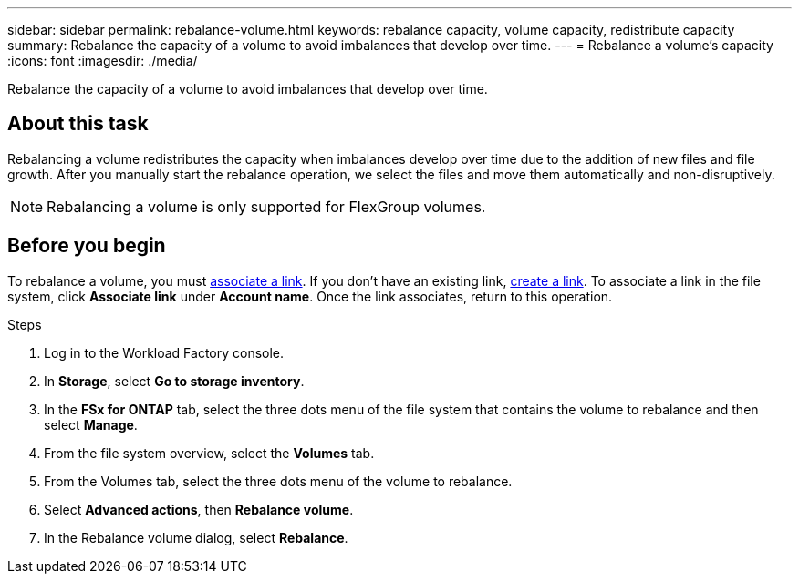 ---
sidebar: sidebar
permalink: rebalance-volume.html
keywords: rebalance capacity, volume capacity, redistribute capacity
summary: Rebalance the capacity of a volume to avoid imbalances that develop over time.
---
= Rebalance a volume's capacity
:icons: font
:imagesdir: ./media/

[.lead]
Rebalance the capacity of a volume to avoid imbalances that develop over time. 

== About this task
Rebalancing a volume redistributes the capacity when imbalances develop over time due to the addition of new files and file growth. After you manually start the rebalance operation, we select the files and move them automatically and non-disruptively. 

NOTE: Rebalancing a volume is only supported for FlexGroup volumes. 

== Before you begin
To rebalance a volume, you must link:manage-links.html[associate a link]. If you don't have an existing link, link:create-link.html[create a link]. To associate a link in the file system, click *Associate link* under *Account name*. Once the link associates, return to this operation.  

.Steps
. Log in to the Workload Factory console. 
. In *Storage*, select *Go to storage inventory*. 
. In the *FSx for ONTAP* tab, select the three dots menu of the file system that contains the volume to rebalance and then select *Manage*.
. From the file system overview, select the *Volumes* tab. 
. From the Volumes tab, select the three dots menu of the volume to rebalance.
. Select *Advanced actions*, then *Rebalance volume*. 
. In the Rebalance volume dialog, select *Rebalance*. 
